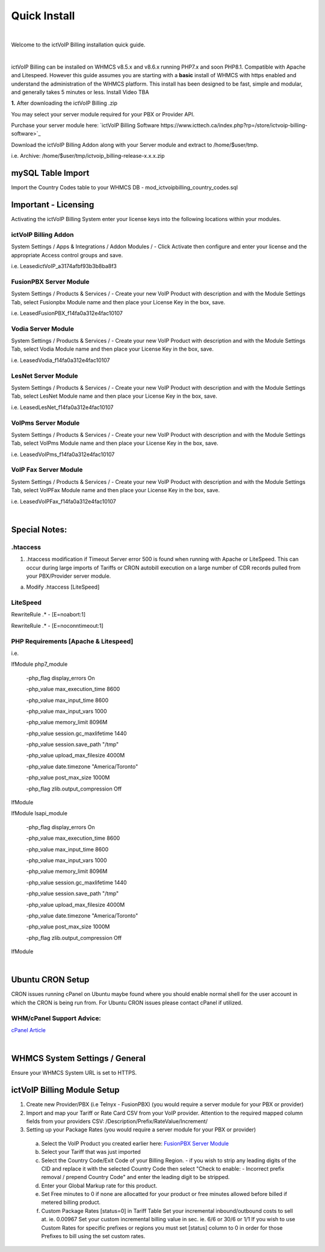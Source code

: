 *************
Quick Install
*************
.. image:: ../_static/images/document_logo.png
        :scale: 100%

|

Welcome to the ictVoIP Billing installation quick guide.

|

ictVoIP Billing can be installed on WHMCS v8.5.x and v8.6.x running PHP7.x and soon PHP8.1. Compatible with Apache and Litespeed. However this guide assumes you are starting with a **basic** install of WHMCS with https enabled and understand the administration of the WHMCS platform. This install has been designed to be fast, simple and modular, and generally takes 5 minutes or less. Install Video TBA


**1.** After downloading the ictVoIP Billing .zip

You may select your server module required for your PBX or Provider API.

Purchase your server module here: `ictVoIP Billing Software https://www.icttech.ca/index.php?rp=/store/ictvoip-billing-software>`_


Download the ictVoIP Billing Addon along with your 
Server module and extract to /home/$user/tmp.

i.e. Archive: /home/$user/tmp/ictvoip_billing-release-x.x.x.zip

mySQL Table Import
==================

Import the Country Codes table to your WHMCS DB 
- mod_ictvoipbilling_country_codes.sql


Important - Licensing
=====================

Activating the ictVoIP Billing System enter your license keys 
into the following locations within your modules. 

ictVoIP Billing Addon
---------------------
System Settings / Apps & Integrations / Addon Modules / 
- Click Activate then configure and enter your license and the appropriate Access control groups and save.

i.e. LeasedictVoIP_a3174afbf93b3b8ba8f3

FusionPBX Server Module
-----------------------
System Settings / Products & Services /
- Create your new VoIP Product with description and with the Module Settings Tab, select Fusionpbx Module name and then place your License Key in the box, save. 

i.e. LeasedFusionPBX_f14fa0a312e4fac10107

Vodia Server Module
---------------------
System Settings / Products & Services /
- Create your new VoIP Product with description and with the Module Settings Tab, select Vodia Module name and then place your License Key in the box, save. 

i.e. LeasedVodia_f14fa0a312e4fac10107

LesNet Server Module
---------------------
System Settings / Products & Services /
- Create your new VoIP Product with description and with the Module Settings Tab, select LesNet Module name and then place your License Key in the box, save. 

i.e. LeasedLesNet_f14fa0a312e4fac10107

VoIPms Server Module
---------------------
System Settings / Products & Services /
- Create your new VoIP Product with description and with the Module Settings Tab, select VoIPms Module name and then place your License Key in the box, save. 

i.e. LeasedVoIPms_f14fa0a312e4fac10107


VoIP Fax Server Module
-----------------------
System Settings / Products & Services /
- Create your new VoIP Product with description and with the Module Settings Tab, select VoIPFax Module name and then place your License Key in the box, save. 

i.e. LeasedVoIPFax_f14fa0a312e4fac10107

|

Special Notes:
==============

.htaccess
----------

1) .htaccess modification if Timeout Server error 500 is found when running with Apache or LiteSpeed. This can occur during large imports of Tariffs or CRON autobill execution on a large number of CDR records pulled from your PBX/Provider server module.

a) Modify .htaccess [LiteSpeed]

LiteSpeed
----------
RewriteRule .* - [E=noabort:1]

RewriteRule .* - [E=noconntimeout:1]

PHP Requirements [Apache & Litespeed]
-------------------------------------

i.e.

IfModule php7_module

   -php_flag display_errors On
   
   -php_value max_execution_time 8600
   
   -php_value max_input_time 8600
   
   -php_value max_input_vars 1000
   
   -php_value memory_limit 8096M
   
   -php_value session.gc_maxlifetime 1440
   
   -php_value session.save_path "/tmp"
   
   -php_value upload_max_filesize 4000M
   
   -php_value date.timezone "America/Toronto"
   
   -php_value post_max_size 1000M
   
   -php_flag zlib.output_compression Off
   

IfModule

IfModule lsapi_module

   -php_flag display_errors On
   
   -php_value max_execution_time 8600
   
   -php_value max_input_time 8600
   
   -php_value max_input_vars 1000
   
   -php_value memory_limit 8096M
   
   -php_value session.gc_maxlifetime 1440
   
   -php_value session.save_path "/tmp"
   
   -php_value upload_max_filesize 4000M
   
   -php_value date.timezone "America/Toronto"
   
   -php_value post_max_size 1000M
   
   -php_flag zlib.output_compression Off

IfModule

|

Ubuntu CRON Setup
=================

CRON issues running cPanel on Ubuntu maybe found where you should enable normal shell for the user account in which the CRON is being run from.
For Ubuntu CRON issues please contact cPanel if utilized.

WHM/cPanel Support Advice:
----------------------------

`cPanel Article <https://support.cpanel.net/hc/en-us/articles/6717639153943-Ubuntu-Jailed-Shell-users-unable-to-connect-to-mysqld-sock>`_


|

WHMCS System Settings / General
================================

Ensure your WHMCS System URL is set to HTTPS. 


ictVoIP Billing Module Setup
=============================

1) Create new Provider/PBX (i.e Telnyx - FusionPBX)  (you would require a server module for your PBX or provider)
2) Import and map your Tariff or Rate Card CSV from your VoIP provider. 
   Attention to the required mapped column fields from your providers CSV:
   /Description/Prefix/RateValue/Increment/
3) Setting up your Package Rates (you would require a server module for your PBX or provider)
 a) Select the VoIP Product you created earlier here:   `FusionPBX Server Module <#fusionpbx-server-module>`_

 b) Select your Tariff that was just imported

 c) Select the Country Code/Exit Code of your Billing Region. 
    - if you wish to strip any leading digits of the CID and replace it with the selected Country Code then select "Check to enable: - Incorrect prefix removal / prepend Country Code" and enter the leading digit to be stripped.

 d) Enter your Global Markup rate for this product.

 e) Set Free minutes to 0 if none are allocatted for your product or free minutes allowed before billed if metered billing product.

 f) Custom Package Rates [status=0] in Tariff Table
    Set your incremental inbound/outbound costs to sell at. ie. 0.00967
    Set your custom incremental billing value in sec. ie. 6/6 or 30/6 or 1/1
    If you wish to use Custom Rates for specific prefixes or regions you must set [status] column to 0 in order for those Prefixes to bill using the set custom rates.
  
